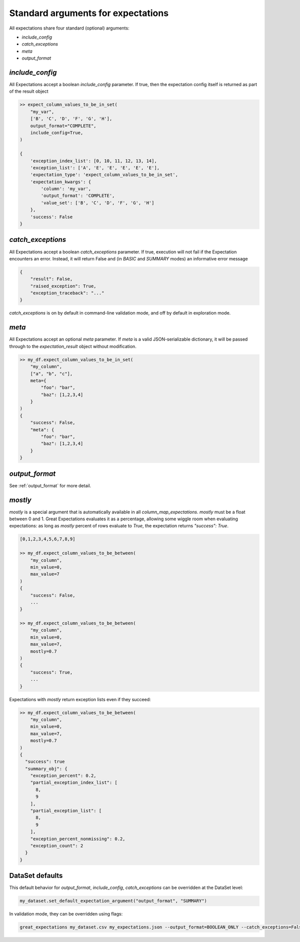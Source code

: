 .. _standard_arguments:

================================================================================
Standard arguments for expectations
================================================================================

All expectations share four standard (optional) arguments:

* `include_config`
* `catch_exceptions`
* `meta`
* `output_format`

.. _include_config:

`include_config`
------------------------------------------------------------------------------

All Expectations accept a boolean `include_config` parameter. If true, then the expectation config itself is returned as part of the result object

.. code-block:: bash

    >> expect_column_values_to_be_in_set(
        "my_var",
        ['B', 'C', 'D', 'F', 'G', 'H'],
        output_format="COMPLETE",
        include_config=True,
    )

    {
        'exception_index_list': [0, 10, 11, 12, 13, 14],
        'exception_list': ['A', 'E', 'E', 'E', 'E', 'E'],
        'expectation_type': 'expect_column_values_to_be_in_set',
        'expectation_kwargs': {
            'column': 'my_var',
            'output_format': 'COMPLETE',
            'value_set': ['B', 'C', 'D', 'F', 'G', 'H']
        },
        'success': False
    }

.. _catch_exceptions:

`catch_exceptions`
------------------------------------------------------------------------------

All Expectations accept a boolean `catch_exceptions` parameter. If true, execution will not fail if the Expectation encounters an error. Instead, it will return False and (in `BASIC` and `SUMMARY` modes) an informative error message

.. code-block:: bash

    {
        "result": False,
        "raised_exception": True,
        "exception_traceback": "..."
    }

`catch_exceptions` is on by default in command-line validation mode, and off by default in exploration mode.


.. _meta:

`meta`
------------------------------------------------------------------------------

All Expectations accept an optional `meta` parameter. If `meta` is a valid JSON-serializable dictionary, it will be passed through to the `expectation_result` object without modification.

.. code-block:: bash

    >> my_df.expect_column_values_to_be_in_set(
        "my_column",
        ["a", "b", "c"],
        meta={
            "foo": "bar",
            "baz": [1,2,3,4]
        }
    )
    {
        "success": False,
        "meta": {
            "foo": "bar",
            "baz": [1,2,3,4]
        }
    }

`output_format`
------------------------------------------------------------------------------

See :ref:`output_format` for more detail.

.. _mostly:

`mostly`
------------------------------------------------------------------------------

`mostly` is a special argument that is automatically available in all `column_map_expectations`. `mostly` must be a float between 0 and 1. Great Expectations evaluates it as a percentage, allowing some wiggle room when evaluating expectations: as long as `mostly` percent of rows evaluate to `True`, the expectation returns `"success": True`.

.. code-block:: bash

    [0,1,2,3,4,5,6,7,8,9]

    >> my_df.expect_column_values_to_be_between(
        "my_column",
        min_value=0,
        max_value=7
    )
    {
        "success": False,
        ...
    }

    >> my_df.expect_column_values_to_be_between(
        "my_column",
        min_value=0,
        max_value=7,
        mostly=0.7
    )
    {
        "success": True,
        ...
    }

Expectations with `mostly` return exception lists even if they succeed:

.. code-block:: bash

    >> my_df.expect_column_values_to_be_between(
        "my_column",
        min_value=0,
        max_value=7,
        mostly=0.7
    )
    {
      "success": true
      "summary_obj": {
        "exception_percent": 0.2, 
        "partial_exception_index_list": [
          8,
          9
        ], 
        "partial_exception_list": [
          8, 
          9
        ], 
        "exception_percent_nonmissing": 0.2, 
        "exception_count": 2
      }
    }

DataSet defaults
------------------------------------------------------------------------------

This default behavior for `output_format`, `include_config`, `catch_exceptions` can be overridden at the DataSet level:

.. code-block:: bash

    my_dataset.set_default_expectation_argument("output_format", "SUMMARY")

In validation mode, they can be overridden using flags:

.. code-block:: bash

    great_expectations my_dataset.csv my_expectations.json --output_format=BOOLEAN_ONLY --catch_exceptions=False --include_config=True

